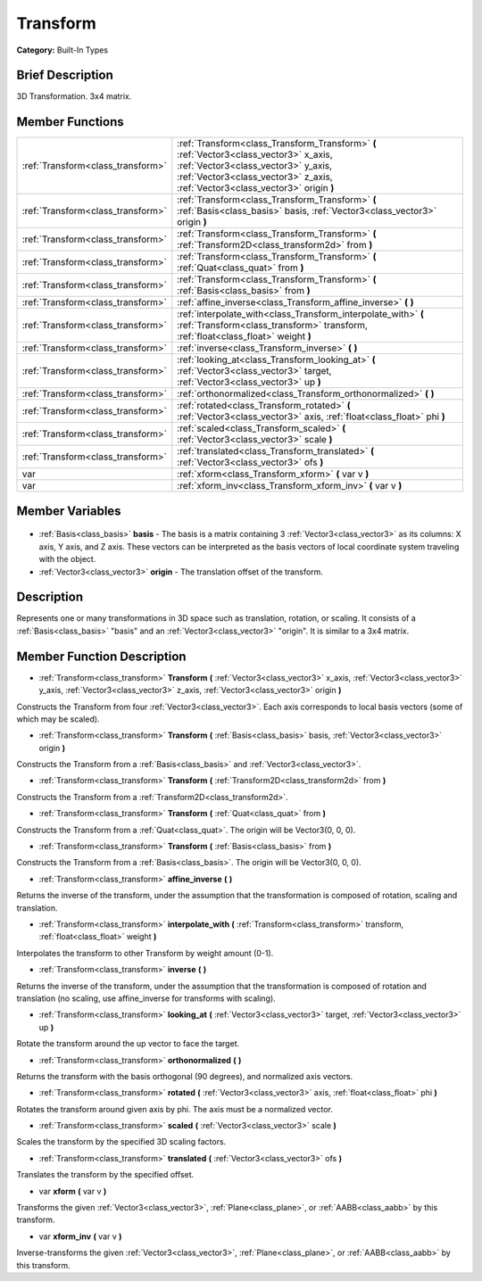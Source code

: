 .. Generated automatically by doc/tools/makerst.py in Godot's source tree.
.. DO NOT EDIT THIS FILE, but the Transform.xml source instead.
.. The source is found in doc/classes or modules/<name>/doc_classes.

.. _class_Transform:

Transform
=========

**Category:** Built-In Types

Brief Description
-----------------

3D Transformation. 3x4 matrix.

Member Functions
----------------

+------------------------------------+----------------------------------------------------------------------------------------------------------------------------------------------------------------------------------------------------------------+
| :ref:`Transform<class_transform>`  | :ref:`Transform<class_Transform_Transform>` **(** :ref:`Vector3<class_vector3>` x_axis, :ref:`Vector3<class_vector3>` y_axis, :ref:`Vector3<class_vector3>` z_axis, :ref:`Vector3<class_vector3>` origin **)** |
+------------------------------------+----------------------------------------------------------------------------------------------------------------------------------------------------------------------------------------------------------------+
| :ref:`Transform<class_transform>`  | :ref:`Transform<class_Transform_Transform>` **(** :ref:`Basis<class_basis>` basis, :ref:`Vector3<class_vector3>` origin **)**                                                                                  |
+------------------------------------+----------------------------------------------------------------------------------------------------------------------------------------------------------------------------------------------------------------+
| :ref:`Transform<class_transform>`  | :ref:`Transform<class_Transform_Transform>` **(** :ref:`Transform2D<class_transform2d>` from **)**                                                                                                             |
+------------------------------------+----------------------------------------------------------------------------------------------------------------------------------------------------------------------------------------------------------------+
| :ref:`Transform<class_transform>`  | :ref:`Transform<class_Transform_Transform>` **(** :ref:`Quat<class_quat>` from **)**                                                                                                                           |
+------------------------------------+----------------------------------------------------------------------------------------------------------------------------------------------------------------------------------------------------------------+
| :ref:`Transform<class_transform>`  | :ref:`Transform<class_Transform_Transform>` **(** :ref:`Basis<class_basis>` from **)**                                                                                                                         |
+------------------------------------+----------------------------------------------------------------------------------------------------------------------------------------------------------------------------------------------------------------+
| :ref:`Transform<class_transform>`  | :ref:`affine_inverse<class_Transform_affine_inverse>` **(** **)**                                                                                                                                              |
+------------------------------------+----------------------------------------------------------------------------------------------------------------------------------------------------------------------------------------------------------------+
| :ref:`Transform<class_transform>`  | :ref:`interpolate_with<class_Transform_interpolate_with>` **(** :ref:`Transform<class_transform>` transform, :ref:`float<class_float>` weight **)**                                                            |
+------------------------------------+----------------------------------------------------------------------------------------------------------------------------------------------------------------------------------------------------------------+
| :ref:`Transform<class_transform>`  | :ref:`inverse<class_Transform_inverse>` **(** **)**                                                                                                                                                            |
+------------------------------------+----------------------------------------------------------------------------------------------------------------------------------------------------------------------------------------------------------------+
| :ref:`Transform<class_transform>`  | :ref:`looking_at<class_Transform_looking_at>` **(** :ref:`Vector3<class_vector3>` target, :ref:`Vector3<class_vector3>` up **)**                                                                               |
+------------------------------------+----------------------------------------------------------------------------------------------------------------------------------------------------------------------------------------------------------------+
| :ref:`Transform<class_transform>`  | :ref:`orthonormalized<class_Transform_orthonormalized>` **(** **)**                                                                                                                                            |
+------------------------------------+----------------------------------------------------------------------------------------------------------------------------------------------------------------------------------------------------------------+
| :ref:`Transform<class_transform>`  | :ref:`rotated<class_Transform_rotated>` **(** :ref:`Vector3<class_vector3>` axis, :ref:`float<class_float>` phi **)**                                                                                          |
+------------------------------------+----------------------------------------------------------------------------------------------------------------------------------------------------------------------------------------------------------------+
| :ref:`Transform<class_transform>`  | :ref:`scaled<class_Transform_scaled>` **(** :ref:`Vector3<class_vector3>` scale **)**                                                                                                                          |
+------------------------------------+----------------------------------------------------------------------------------------------------------------------------------------------------------------------------------------------------------------+
| :ref:`Transform<class_transform>`  | :ref:`translated<class_Transform_translated>` **(** :ref:`Vector3<class_vector3>` ofs **)**                                                                                                                    |
+------------------------------------+----------------------------------------------------------------------------------------------------------------------------------------------------------------------------------------------------------------+
| var                                | :ref:`xform<class_Transform_xform>` **(** var v **)**                                                                                                                                                          |
+------------------------------------+----------------------------------------------------------------------------------------------------------------------------------------------------------------------------------------------------------------+
| var                                | :ref:`xform_inv<class_Transform_xform_inv>` **(** var v **)**                                                                                                                                                  |
+------------------------------------+----------------------------------------------------------------------------------------------------------------------------------------------------------------------------------------------------------------+

Member Variables
----------------

  .. _class_Transform_basis:

- :ref:`Basis<class_basis>` **basis** - The basis is a matrix containing 3 :ref:`Vector3<class_vector3>` as its columns: X axis, Y axis, and Z axis. These vectors can be interpreted as the basis vectors of local coordinate system traveling with the object.

  .. _class_Transform_origin:

- :ref:`Vector3<class_vector3>` **origin** - The translation offset of the transform.


Description
-----------

Represents one or many transformations in 3D space such as translation, rotation, or scaling. It consists of a :ref:`Basis<class_basis>` "basis" and an :ref:`Vector3<class_vector3>` "origin". It is similar to a 3x4 matrix.

Member Function Description
---------------------------

.. _class_Transform_Transform:

- :ref:`Transform<class_transform>` **Transform** **(** :ref:`Vector3<class_vector3>` x_axis, :ref:`Vector3<class_vector3>` y_axis, :ref:`Vector3<class_vector3>` z_axis, :ref:`Vector3<class_vector3>` origin **)**

Constructs the Transform from four :ref:`Vector3<class_vector3>`. Each axis corresponds to local basis vectors (some of which may be scaled).

.. _class_Transform_Transform:

- :ref:`Transform<class_transform>` **Transform** **(** :ref:`Basis<class_basis>` basis, :ref:`Vector3<class_vector3>` origin **)**

Constructs the Transform from a :ref:`Basis<class_basis>` and :ref:`Vector3<class_vector3>`.

.. _class_Transform_Transform:

- :ref:`Transform<class_transform>` **Transform** **(** :ref:`Transform2D<class_transform2d>` from **)**

Constructs the Transform from a :ref:`Transform2D<class_transform2d>`.

.. _class_Transform_Transform:

- :ref:`Transform<class_transform>` **Transform** **(** :ref:`Quat<class_quat>` from **)**

Constructs the Transform from a :ref:`Quat<class_quat>`. The origin will be Vector3(0, 0, 0).

.. _class_Transform_Transform:

- :ref:`Transform<class_transform>` **Transform** **(** :ref:`Basis<class_basis>` from **)**

Constructs the Transform from a :ref:`Basis<class_basis>`. The origin will be Vector3(0, 0, 0).

.. _class_Transform_affine_inverse:

- :ref:`Transform<class_transform>` **affine_inverse** **(** **)**

Returns the inverse of the transform, under the assumption that the transformation is composed of rotation, scaling and translation.

.. _class_Transform_interpolate_with:

- :ref:`Transform<class_transform>` **interpolate_with** **(** :ref:`Transform<class_transform>` transform, :ref:`float<class_float>` weight **)**

Interpolates the transform to other Transform by weight amount (0-1).

.. _class_Transform_inverse:

- :ref:`Transform<class_transform>` **inverse** **(** **)**

Returns the inverse of the transform, under the assumption that the transformation is composed of rotation and translation (no scaling, use affine_inverse for transforms with scaling).

.. _class_Transform_looking_at:

- :ref:`Transform<class_transform>` **looking_at** **(** :ref:`Vector3<class_vector3>` target, :ref:`Vector3<class_vector3>` up **)**

Rotate the transform around the up vector to face the target.

.. _class_Transform_orthonormalized:

- :ref:`Transform<class_transform>` **orthonormalized** **(** **)**

Returns the transform with the basis orthogonal (90 degrees), and normalized axis vectors.

.. _class_Transform_rotated:

- :ref:`Transform<class_transform>` **rotated** **(** :ref:`Vector3<class_vector3>` axis, :ref:`float<class_float>` phi **)**

Rotates the transform around given axis by phi. The axis must be a normalized vector.

.. _class_Transform_scaled:

- :ref:`Transform<class_transform>` **scaled** **(** :ref:`Vector3<class_vector3>` scale **)**

Scales the transform by the specified 3D scaling factors.

.. _class_Transform_translated:

- :ref:`Transform<class_transform>` **translated** **(** :ref:`Vector3<class_vector3>` ofs **)**

Translates the transform by the specified offset.

.. _class_Transform_xform:

- var **xform** **(** var v **)**

Transforms the given :ref:`Vector3<class_vector3>`, :ref:`Plane<class_plane>`, or :ref:`AABB<class_aabb>` by this transform.

.. _class_Transform_xform_inv:

- var **xform_inv** **(** var v **)**

Inverse-transforms the given :ref:`Vector3<class_vector3>`, :ref:`Plane<class_plane>`, or :ref:`AABB<class_aabb>` by this transform.


